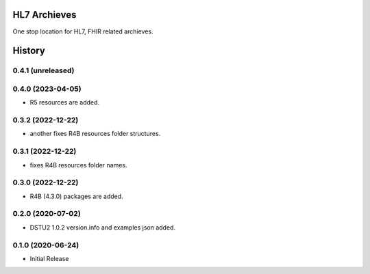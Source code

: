 HL7 Archieves
=============


One stop location for HL7, FHIR related archieves.





History
=======

0.4.1 (unreleased)
------------------

0.4.0 (2023-04-05)
------------------

- R5 resources are added.

0.3.2 (2022-12-22)
------------------

- another fixes R4B resources folder structures.


0.3.1 (2022-12-22)
------------------

- fixes R4B resources folder names.


0.3.0 (2022-12-22)
------------------

- R4B (4.3.0) packages are added.


0.2.0 (2020-07-02)
------------------

- DSTU2 1.0.2 version.info and examples json added.


0.1.0 (2020-06-24)
------------------

- Initial Release
